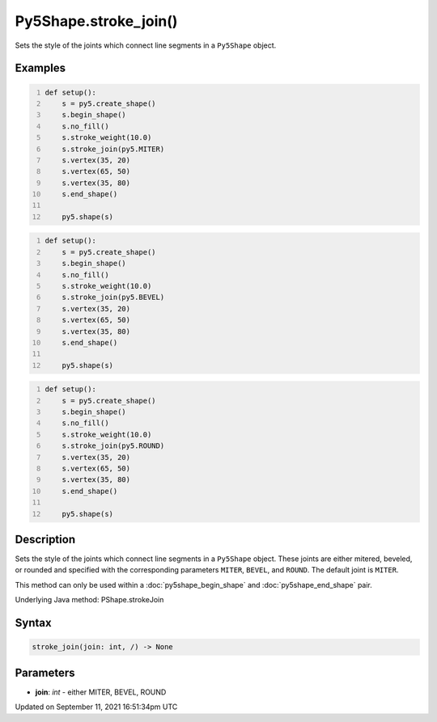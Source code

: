 Py5Shape.stroke_join()
======================

Sets the style of the joints which connect line segments in a ``Py5Shape`` object.

Examples
--------

.. raw:: html

    <div class="example-table">

.. raw:: html

    <div class="example-row"><div class="example-cell-image">

.. image:: /images/reference/Py5Shape_stroke_join_0.png
    :alt: example picture for stroke_join()

.. raw:: html

    </div><div class="example-cell-code">

.. code:: python
    :number-lines:

    def setup():
        s = py5.create_shape()
        s.begin_shape()
        s.no_fill()
        s.stroke_weight(10.0)
        s.stroke_join(py5.MITER)
        s.vertex(35, 20)
        s.vertex(65, 50)
        s.vertex(35, 80)
        s.end_shape()

        py5.shape(s)

.. raw:: html

    </div></div>

.. raw:: html

    <div class="example-row"><div class="example-cell-image">

.. image:: /images/reference/Py5Shape_stroke_join_1.png
    :alt: example picture for stroke_join()

.. raw:: html

    </div><div class="example-cell-code">

.. code:: python
    :number-lines:

    def setup():
        s = py5.create_shape()
        s.begin_shape()
        s.no_fill()
        s.stroke_weight(10.0)
        s.stroke_join(py5.BEVEL)
        s.vertex(35, 20)
        s.vertex(65, 50)
        s.vertex(35, 80)
        s.end_shape()

        py5.shape(s)

.. raw:: html

    </div></div>

.. raw:: html

    <div class="example-row"><div class="example-cell-image">

.. image:: /images/reference/Py5Shape_stroke_join_2.png
    :alt: example picture for stroke_join()

.. raw:: html

    </div><div class="example-cell-code">

.. code:: python
    :number-lines:

    def setup():
        s = py5.create_shape()
        s.begin_shape()
        s.no_fill()
        s.stroke_weight(10.0)
        s.stroke_join(py5.ROUND)
        s.vertex(35, 20)
        s.vertex(65, 50)
        s.vertex(35, 80)
        s.end_shape()

        py5.shape(s)

.. raw:: html

    </div></div>

.. raw:: html

    </div>

Description
-----------

Sets the style of the joints which connect line segments in a ``Py5Shape`` object. These joints are either mitered, beveled, or rounded and specified with the corresponding parameters ``MITER``, ``BEVEL``, and ``ROUND``. The default joint is ``MITER``.

This method can only be used within a :doc:`py5shape_begin_shape` and :doc:`py5shape_end_shape` pair.

Underlying Java method: PShape.strokeJoin

Syntax
------

.. code:: python

    stroke_join(join: int, /) -> None

Parameters
----------

* **join**: `int` - either MITER, BEVEL, ROUND


Updated on September 11, 2021 16:51:34pm UTC

